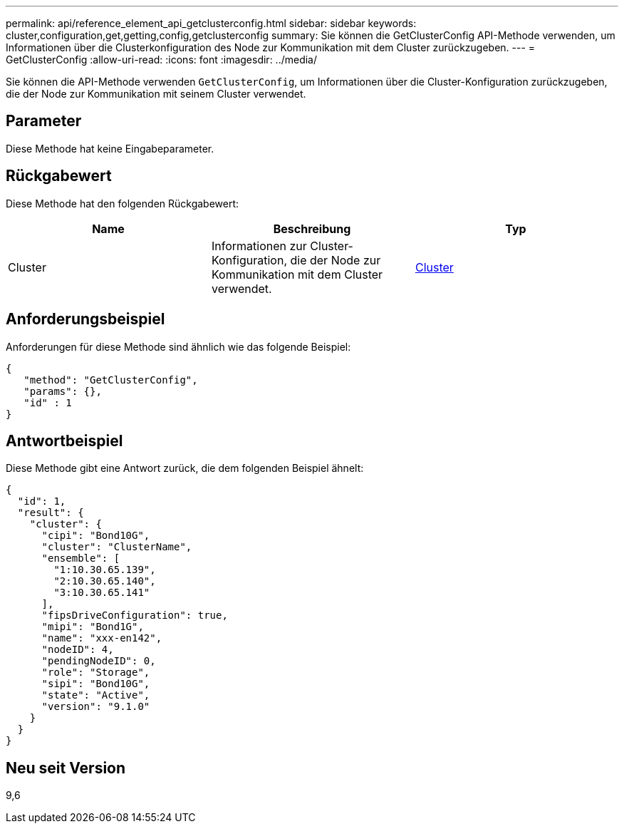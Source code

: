 ---
permalink: api/reference_element_api_getclusterconfig.html 
sidebar: sidebar 
keywords: cluster,configuration,get,getting,config,getclusterconfig 
summary: Sie können die GetClusterConfig API-Methode verwenden, um Informationen über die Clusterkonfiguration des Node zur Kommunikation mit dem Cluster zurückzugeben. 
---
= GetClusterConfig
:allow-uri-read: 
:icons: font
:imagesdir: ../media/


[role="lead"]
Sie können die API-Methode verwenden `GetClusterConfig`, um Informationen über die Cluster-Konfiguration zurückzugeben, die der Node zur Kommunikation mit seinem Cluster verwendet.



== Parameter

Diese Methode hat keine Eingabeparameter.



== Rückgabewert

Diese Methode hat den folgenden Rückgabewert:

|===
| Name | Beschreibung | Typ 


 a| 
Cluster
 a| 
Informationen zur Cluster-Konfiguration, die der Node zur Kommunikation mit dem Cluster verwendet.
 a| 
xref:reference_element_api_cluster.adoc[Cluster]

|===


== Anforderungsbeispiel

Anforderungen für diese Methode sind ähnlich wie das folgende Beispiel:

[listing]
----
{
   "method": "GetClusterConfig",
   "params": {},
   "id" : 1
}
----


== Antwortbeispiel

Diese Methode gibt eine Antwort zurück, die dem folgenden Beispiel ähnelt:

[listing]
----
{
  "id": 1,
  "result": {
    "cluster": {
      "cipi": "Bond10G",
      "cluster": "ClusterName",
      "ensemble": [
        "1:10.30.65.139",
        "2:10.30.65.140",
        "3:10.30.65.141"
      ],
      "fipsDriveConfiguration": true,
      "mipi": "Bond1G",
      "name": "xxx-en142",
      "nodeID": 4,
      "pendingNodeID": 0,
      "role": "Storage",
      "sipi": "Bond10G",
      "state": "Active",
      "version": "9.1.0"
    }
  }
}
----


== Neu seit Version

9,6
